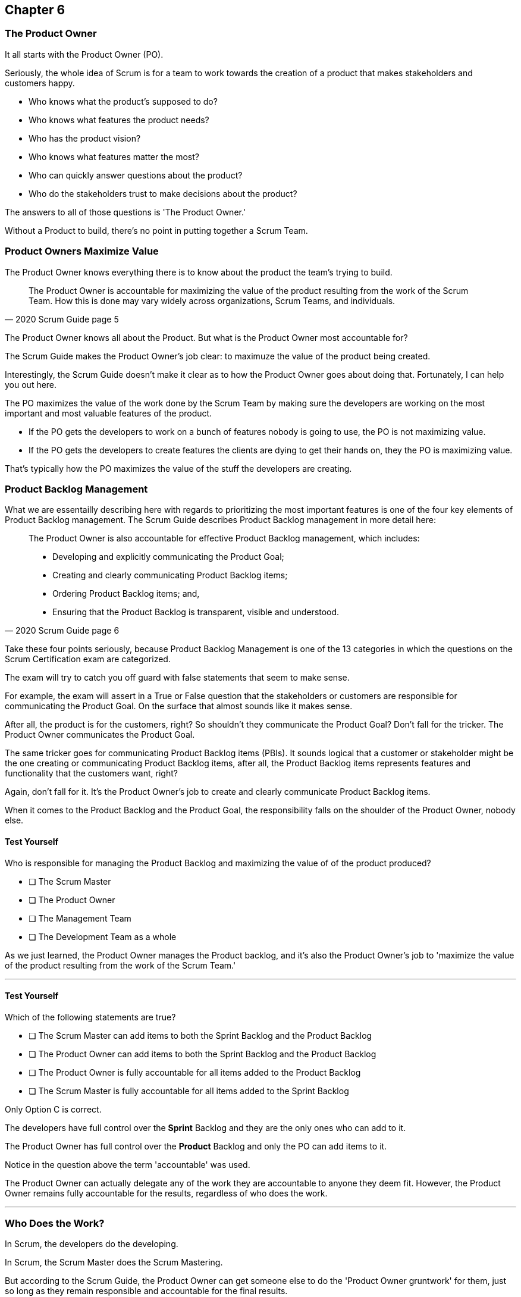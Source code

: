 
== Chapter 6
=== The Product Owner

It all starts with the Product Owner (PO).

Seriously, the whole idea of Scrum is for a team to work towards the creation of a product that makes stakeholders and customers happy. 

- Who knows what the product's supposed to do?
- Who knows what features the product needs?
- Who has the product vision? 
- Who knows what features matter the most?
- Who can quickly answer questions about the product?
- Who do the stakeholders trust to make decisions about the product?

The answers to all of those questions is 'The Product Owner.'

Without a Product to build, there's no point in putting together a Scrum Team. 

=== Product Owners Maximize Value



The Product Owner knows everything there is to know about the product the team's trying to build.

[quote, 2020 Scrum Guide page 5]
____

The Product Owner is accountable for maximizing the value of the product resulting from the work of the Scrum Team. How this is done may vary widely across organizations, Scrum Teams, and individuals.
____

The Product Owner knows all about the Product. But what is the Product Owner most accountable for? 

The Scrum Guide makes the Product Owner's job clear: to maximuze the value of the product being created. 

Interestingly, the Scrum Guide doesn't make it clear as to how the Product Owner goes about doing that. Fortunately, I can help you out here.

The PO maximizes the value of the work done by the Scrum Team by making sure the developers are working on the most important and most valuable features of the product.

- If the PO gets the developers to work on a bunch of features nobody is going to use, the PO is not maximizing value. 

- If the PO gets the developers to create features the clients are dying to get their hands on, they the PO is maximizing value. 

That's typically how the PO maximizes the value of the stuff the developers are creating. 

=== Product Backlog Management

What we are essentailly describing here with regards to prioritizing the most important features is one of the four key elements of Product Backlog management. The  Scrum Guide describes Product Backlog management in more detail here:

[quote, 2020 Scrum Guide page 6]
____
The Product Owner is also accountable for effective Product Backlog management, which includes:

- Developing and explicitly communicating the Product Goal;
- Creating and clearly communicating Product Backlog items;
- Ordering Product Backlog items; and,
- Ensuring that the Product Backlog is transparent, visible and understood.
____

Take these four points seriously, because Product Backlog Management is one of the 13 categories in which the questions on the Scrum Certification exam are categorized.

The exam will try to catch you off guard with false statements that seem to make sense.

For example, the exam will assert in a True or False question that the stakeholders or customers are responsible for communicating the Product Goal. On the surface that almost sounds like it makes sense. 

After all, the product is for the customers, right? So shouldn't they communicate the Product Goal? Don't fall for the tricker. The Product Owner communicates the Product Goal.

The same tricker goes for communicating Product Backlog items (PBIs). It sounds logical that a customer or stakeholder might be the one creating or communicating Product Backlog items, after all, the Product Backlog items represents features and functionality that the customers want, right?

Again, don't fall for it. It's the Product Owner's job to create and clearly communicate Product Backlog items.

When it comes to the Product Backlog and the Product Goal, the responsibility falls on the shoulder of the Product Owner, nobody else.


==== Test Yourself

****
Who is responsible for managing the Product Backlog and maximizing the value of of the product produced?

* [ ] The Scrum Master
* [ ] The Product Owner
* [ ] The Management Team
* [ ] The Development Team as a whole
****

As we just learned, the Product Owner manages the Product backlog, and it's also the Product Owner's job to 'maximize the value of the product resulting from the work of the Scrum Team.'

'''

==== Test Yourself

****
Which of the following statements are true?

* [ ] The Scrum Master can add items to both the Sprint Backlog and the Product Backlog
* [ ] The Product Owner can add items to both the Sprint Backlog and the Product Backlog
* [ ] The Product Owner is fully accountable for all items added to the Product Backlog
* [ ] The Scrum Master is fully accountable for all items added to the Sprint Backlog
****

Only Option C is correct.

The developers have full control over the *Sprint* Backlog and they are the only ones who can add to it.

The Product Owner has full control over the *Product* Backlog and only the PO can add items to it.

Notice in the question above the term 'accountable' was used.

The Product Owner can actually delegate any of the work they are accountable to anyone they deem fit. However, the Product Owner remains fully accountable for the results, regardless of who does the work.

'''

=== Who Does the Work?

In Scrum, the developers do the developing.

In Scrum, the Scrum Master does the Scrum Mastering.

But according to the Scrum Guide, the Product Owner can get someone else to do the 'Product Owner gruntwork' for them, just so long as they remain responsible and accountable for the final results.

[quote, 2020 Scrum Guide page 6]

____
The Product Owner may do the Product Backlog management work, or they may delegate the responsibility to others. 

Regardless, the Product Owner remains accountable.
____

=== Product Ownership and Trust


Perhaps the most important quality of the Product Owner is that they have the complete and total trust of the organization to make decisions about what's best for the Product being built.

[quote, 2020 Scrum Guide page 6]
____
For Product Owners to succeed, the entire organization must respect their decisions. 
____

The importance of PO trust can't be understanted.

- Scrum teams move quickly
- Conditions change from day to day
- Adaptation should happen daily
- Backlog item clarity is of utmost importance


When the developers have questions about the work they are doing, they need answers that are clear and difinitive. 

The Product Owner must be able to respond quickly, and the development team needs to know that the decisions of the Product Owner will not be second guessed by management. 

If someone else in the organization keeps overriding the decisions of the PO, the team will quickly lose trust in the Product Owner, and the whole Scrum Framework falls apart.

==== Test Yourself

****
Important decisions that pertaining to the future direction of the product being built must be made by:

* [ ] The Scrum Master
* [ ] The Product Owner
* [ ] The Product Owner along with a stakeholder committee
* [ ] The Scrum Team as a whole
****

The answer to this question is the Product Owner.

In fact, the Scrum Guide states quite emphatically that the product based decisions are not to be made by a committe. 

'''

=== A Single Product Owner

The job of the product owner cannot be shared amongst multiple individuals. There can't be two co-Product Owners on a team.

As the Scrum Guide stated earlier, the Product Owner can delegate some of Product Backlog management work to a cohort, but in the end, all of the accountabilities associated with being a Product Owner will fall on the shoulders of only one person.

[quote, 2020 Scrum Guide page 6]
____
The Product Owner is one person, not a committee. 

The Product Owner may represent the needs of many stakeholders in the Product Backlog.
____

Notice how the Scrum Guide states that the Product Owner may represent the needs of many stakeholders. Implied in that statement is that different stakeholders might have different interests with regards to which features or enhancements should be prioritized.

When it comes to competing interests, the Product Owner is responsible for managing the expectations of the stakeholders.

==== Test Yourself

****
There are many stakeholders groups with many competing interests, including the priority of features, the cost of the project, the release date and community outreach. How should Scrum ensure the interests of each of these groups is recognized and respected?

* [ ] Have the Scrum Master represent the interests of each of these groups
* [ ] Have multiple Scrum Masters, with each Product Owner assigned to each stakeholder group
* [ ] Have one Product Owner represent the interestes of each of these groups
* [ ] Have multiple Product Owners, with each Product Owner assigned to each stakeholder group
****

There is only one Product Owner on a Scrum Team, and that one Product Owner represents the interests of all of the stakeholders.

'''




=== Keeping Tabs on the Product Owner

Stakeholders will always be interested in how the product is progressing. They will constantly want to know what's been created, and what the team will be working on next. 

The Product Backlog and inspectable Increments are how stakeholders get the answers to these question.

[quote, 2020 Scrum Guide page 6]
____
These decisions are visible in two ways:

1. through the content and ordering of the Product Backlog
2. through the inspectable Increment at the Sprint Review

Those wanting to change the Product Backlog can do so by trying to convince the Product Owner.
____



=== Trust, Transparency and the Prouduct Backlog

The PO will have the complete and total trust of the organization with regards to product ownership. But trust is a two-way street. 

If the Product Owner is to be trusted, the Product Owner must also be transparent about what they're doing.

So how does the Product Owner make their decisions transparent?

They do so by making the product backlog visible and available to all stakeholders.

- Want to know what the Product Owner is building? Look at the Product Backlog.
- Want to know what the Product Owner has prioritized? Look at the Product Backlog.
- Want to know what the Product Owner wants to build next? Look at the Product Backlog.
- Want to know how features are described? Look at the Product Backlog.
- Want to know the vision and goal for the product? Look at the Product Goal which is part of the Product Backlog.

=== Inspection of the Increment

Furthermore, at the end of every Sprint, a Sprint Review takes place where stakeholders inspect what's been done. That's known as the Increment, which represents an valuable and usable piece of the product puzzle.

If a stakeholder wants to know what's being done, they look at the Product Backlog. 

If a stakeholder wants to know what's been done, they attend the Sprint Review and inspect the increment of work that's been produced in the Sprint.

The Product Owner's commitment to visibility and transparency with regards to these things is what makes it all work.

=== Negotiating Product Features

Not everyone will agree with what should be built next, what features should be prioritized, or how product development should be managed.

- Stakeholders might disagree. 
- The Scrum Master might disagree. 
- The Developers might disagree. 

Disagreement is expected, especially in a fast moving environment where things change quickly.

If anyone wants to change the Product Backlog, update the Product Backlog, delete something from the Product Backlog or add something to the Product Backlog, they go through the Product Owner.

When it comes to the Product, and the Product Backlog that describes what's being built, the Product Owner has full control.

****
How does ensure their decisions are transparent and open?

* [ ] By making their decisions visible in the Product Backlog
* [ ] By allowing stakeholders to see how the Product Backlog has been ordered and prioritized
* [ ] By sending regular status updates to stakeholders.
* [ ] By scheduling weekly meetings between the Scrum Developers and Stakeholders
* [ ] By having the stakeholders inspect a usable Increment of work at the Sprint Review

****

In this case, options A, B and E are correct.

Remember that in Scrum we always shun 'more meetings.' The whole point of the various Scrum events, namely the Sprint Review, Sprint Retrospective and the Daily Scrum is to remove the need to schedule other, time-wasting meetings.


'''

==== Test Yourself

****

The CEO has told you, the Scrum Master, that if a key feature isn't added to the product sometime within the three months, the project will be cancelled. What action should the Scrum Master take?

* [ ] Add the feature as a Sprint Backlog item so developers can start working on it immediately
* [ ] Add a new item to the Product Backlog to represent the feature
* [ ] Cancel the Sprint and have the developers shift their focus onto this new feature
* [ ] Inform the Product Owner and facilitate a conversation between the Product Owner and the CEO

****

If a change needs to be made to the backlog, it's the Product Owner who does it. If the CEO needs a feature prioritized, the CEO has to go through the Product Owner. Nobody else has the right to do it.

'''